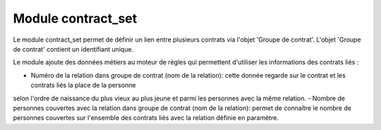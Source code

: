 Module contract_set
===================

Le module contract_set permet de définir un lien entre plusieurs contrats via
l'objet 'Groupe de contrat'. L'objet 'Groupe de contrat' contient un
identifiant unique.

Le module ajoute des données métiers au moteur de règles qui permettent
d'utiliser les informations des contrats liés :

- Numéro de la relation dans groupe de contrat (nom de la relation): cette donnée regarde sur le contrat et les contrats liés la place de la personne
selon l'ordre de naissance du plus vieux au plus jeune et parmi les personnes
avec la même relation.
- Nombre de personnes couvertes avec la relation dans groupe de contrat
(nom de la relation): permet de connaître le nombre de personnes couvertes sur
l'ensemble des contrats liés avec la relation définie en paramètre.

